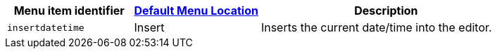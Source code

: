 [cols="1,1,2",options="header"]
|===
|Menu item identifier |xref:menus-configuration-options.adoc#examplethetinymcedefaultmenuitems[Default Menu Location] |Description
|`+insertdatetime+` |Insert |Inserts the current date/time into the editor.
|===
